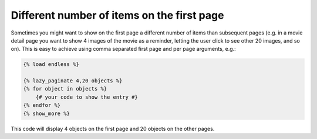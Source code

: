 Different number of items on the first page
===========================================

Sometimes you might want to show on the first page a different number of
items than subsequent pages (e.g. in a movie detail page you want to show
4 images of the movie as a reminder, letting the user click to see other 20
images, and so on). This is easy to achieve using comma separated first page
and per page arguments, e.g.:

.. code-block:: html+django

    {% load endless %}
    
    {% lazy_paginate 4,20 objects %}
    {% for object in objects %}
        {# your code to show the entry #}
    {% endfor %}
    {% show_more %}
    
This code will display 4 objects on the first page and 20 objects on the other
pages.

